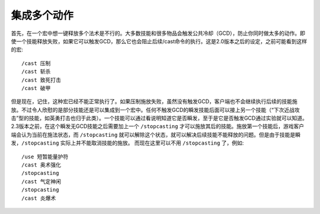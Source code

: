 .. _宏_集成多个动作:

集成多个动作
------------------------------------------------------------------------------
首先，在一个宏中想一键释放多个法术是不行的。大多数技能和很多物品会触发公共冷却（GCD），防止你同时做太多的动作。即使一个技能释放失败，如果它可以触发GCD，那么它也会阻止后续/cast命令的执行。这是2.0版本之后的设定，之前可能看到这样的宏::

    /cast 压制
    /cast 斩杀
    /cast 致死打击
    /cast 破甲

但是现在，记住，这种宏已经不能正常执行了。如果压制施放失败，虽然没有触发GCD，客户端也不会继续执行后续的技能施放。不过令人欣慰的是部分技能还是可以集成到一个宏中。任何不触发GCD的瞬发技能后面可以接上另一个技能（“下次近战攻击”型的技能，如英勇打击也归于此类）。一个技能可以通过看说明知道它是否瞬发，至于是它是否触发GCD通过实验就可以知道。 2.3版本之前，在这个瞬发无GCD技能之后需要加上一个 ``/stopcasting`` 才可以施放其后的技能。施放第一个技能后，游戏客户端会认为当前在施法状态，而 ``/stopcasting`` 就可以解除这个状态，就可以解决后续技能不能释放的问题。但是由于技能是瞬发，``/stopcasting`` 实际上并不能取消技能的施放。 而现在这里可以不用 ``/stopcasting`` 了，例如::

    /use 短暂能量护符
    /cast 奥术强化
    /stopcasting
    /cast 气定神闲
    /stopcasting
    /cast 炎爆术